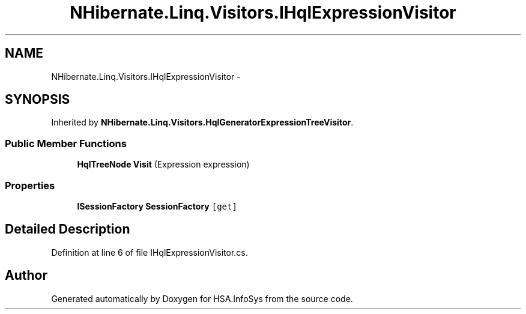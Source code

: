 .TH "NHibernate.Linq.Visitors.IHqlExpressionVisitor" 3 "Fri Jul 5 2013" "Version 1.0" "HSA.InfoSys" \" -*- nroff -*-
.ad l
.nh
.SH NAME
NHibernate.Linq.Visitors.IHqlExpressionVisitor \- 
.SH SYNOPSIS
.br
.PP
.PP
Inherited by \fBNHibernate\&.Linq\&.Visitors\&.HqlGeneratorExpressionTreeVisitor\fP\&.
.SS "Public Member Functions"

.in +1c
.ti -1c
.RI "\fBHqlTreeNode\fP \fBVisit\fP (Expression expression)"
.br
.in -1c
.SS "Properties"

.in +1c
.ti -1c
.RI "\fBISessionFactory\fP \fBSessionFactory\fP\fC [get]\fP"
.br
.in -1c
.SH "Detailed Description"
.PP 
Definition at line 6 of file IHqlExpressionVisitor\&.cs\&.

.SH "Author"
.PP 
Generated automatically by Doxygen for HSA\&.InfoSys from the source code\&.
